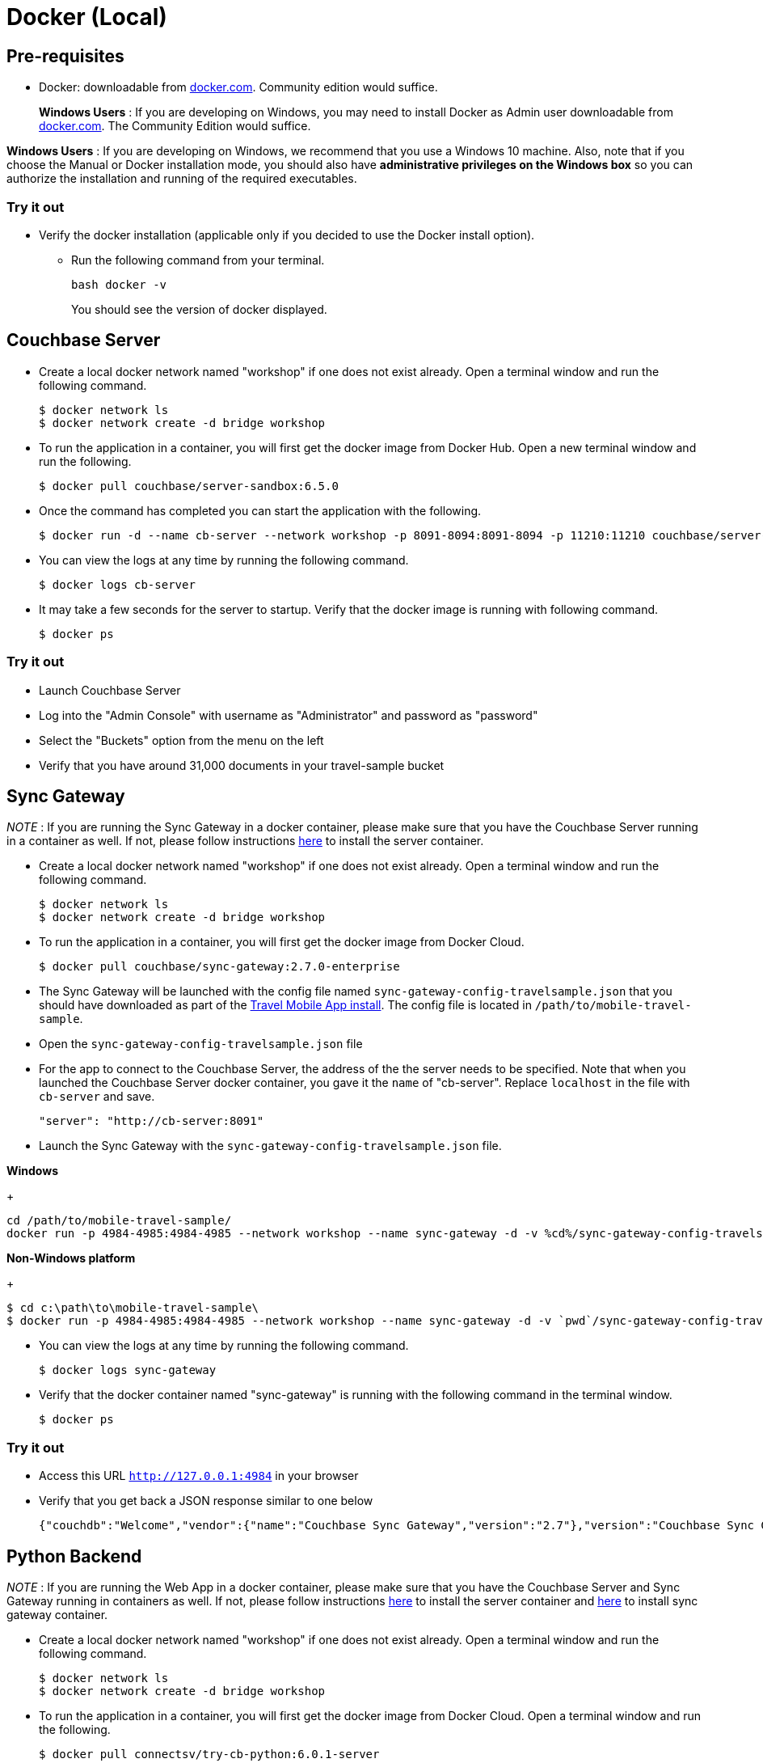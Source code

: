 = Docker (Local)

== Pre-requisites

* Docker: downloadable from https://www.docker.com/get-docker[docker.com].
Community edition would suffice.
+
*Windows Users* : If you are developing on Windows, you may need to install Docker as Admin user downloadable from https://www.docker.com/get-docker[docker.com].
The Community Edition would suffice.

*Windows Users* : If you are developing on Windows, we recommend that you use a Windows 10 machine.
Also, note that if you choose the Manual or Docker installation mode, you should also have *administrative privileges on the Windows box* so you can authorize the installation and running of the required executables.

=== Try it out

* Verify the docker installation (applicable only if you decided to use the Docker install option).
** Run the following command from your terminal.
+
[source,bash]
----
bash docker -v
----
You should see the version of docker displayed.

== Couchbase Server

* Create a local docker network named "workshop" if one does not exist already.
Open a terminal window and run the following command.
+
[source,bash]
----
$ docker network ls
$ docker network create -d bridge workshop
----
* To run the application in a container, you will first get the docker image from Docker Hub.
Open a new terminal window and run the following.
+
[source,bash]
----
$ docker pull couchbase/server-sandbox:6.5.0
----
* Once the command has completed you can start the application with the following.
+
[source,bash]
----
$ docker run -d --name cb-server --network workshop -p 8091-8094:8091-8094 -p 11210:11210 couchbase/server-sandbox:6.5.0
----
* You can view the logs at any time by running the following command.
+
[source,bash]
----
$ docker logs cb-server
----
* It may take a few seconds for the server to startup. Verify that the docker image is running with following command.
+
[source,bash]
----
$ docker ps
----

=== Try it out

* Launch Couchbase Server
* Log into the "Admin Console" with username as "Administrator" and password as "password"
* Select the "Buckets" option from the menu on the left
* Verify that you have around 31,000 documents in your travel-sample bucket

== Sync Gateway

_NOTE_ : If you are running the Sync Gateway in a docker container, please make sure that you have the Couchbase Server running in a container as well.
If not, please follow instructions link:/tutorials/travel-sample/develop/swift#/0/2/1[here] to install the server container.

* Create a local docker network named "workshop" if one does not exist already.
Open a terminal window and run the following command.
+
[source,bash]
----
$ docker network ls 
$ docker network create -d bridge workshop

----
* To run the application in a container, you will first get the docker image from Docker Cloud.
+
[source,bash]
----
$ docker pull couchbase/sync-gateway:2.7.0-enterprise
----
* The Sync Gateway will be launched with the config file named `sync-gateway-config-travelsample.json` that you should have downloaded as part of the link:/tutorials/travel-sample/develop/swift#/0/1/0[Travel Mobile App install]. The config file is located in ``/path/to/mobile-travel-sample``.
* Open the `sync-gateway-config-travelsample.json` file
* For the app to connect to the Couchbase Server, the address of the the server needs to be specified. Note that when you launched the Couchbase Server docker container, you gave it the `name` of "cb-server".
Replace `localhost` in the file with `cb-server` and save.
+
[source,json]
----
"server": "http://cb-server:8091"
----
* Launch the Sync Gateway with the `sync-gateway-config-travelsample.json` file.

**Windows**
+
[source,bash]
----
cd /path/to/mobile-travel-sample/
docker run -p 4984-4985:4984-4985 --network workshop --name sync-gateway -d -v %cd%/sync-gateway-config-travelsample.json:/etc/sync_gateway/sync_gateway.json couchbase/sync-gateway:2.7.0-enterprise -adminInterface :4985 /etc/sync_gateway/sync_gateway.json
----

**Non-Windows platform**
+
[source,bash]
----
$ cd c:\path\to\mobile-travel-sample\
$ docker run -p 4984-4985:4984-4985 --network workshop --name sync-gateway -d -v `pwd`/sync-gateway-config-travelsample.json:/etc/sync_gateway/sync_gateway.json couchbase/sync-gateway:2.7.0-enterprise -adminInterface :4985 /etc/sync_gateway/sync_gateway.json
----

* You can view the logs at any time by running the following command.
+
[source,bash]
----
$ docker logs sync-gateway
----
* Verify that the docker container named "sync-gateway" is running with the following command in the terminal window.
+
[source,bash]
----
$ docker ps
----

=== Try it out

* Access this URL `http://127.0.0.1:4984` in your browser
* Verify that you get back a JSON response similar to one below
+
[source,json]
----
{"couchdb":"Welcome","vendor":{"name":"Couchbase Sync Gateway","version":"2.7"},"version":"Couchbase Sync Gateway/2.7.0(271;bf3ddf6) EE"}
----

== Python Backend

_NOTE_ : If you are running the Web App in a docker container, please make sure that you have the Couchbase Server and Sync Gateway running in containers as well.
If not, please follow instructions link:/tutorials/travel-sample/develop/java#/0/2/1[here] to install the server container and link:/tutorials/travel-sample/develop/java#/0/3/1[here] to install sync gateway container.

* Create a local docker network named "workshop" if one does not exist already. Open a terminal window and run the following command.
+
[source,bash]
----
$ docker network ls
$ docker network create -d bridge workshop
----
* To run the application in a container, you will first get the docker image from Docker Cloud. Open a terminal window and run the following.
+
[source,bash]
----
$ docker pull connectsv/try-cb-python:6.0.1-server
----
* Once the command has completed you can start the application with the following.
+
[source,bash]
----
$ docker run -it -p 8080:8080 --network workshop connectsv/try-cb-python:6.0.1-server
----
You should then see the following in the console output.
+
[source,bash]
----
Running on http://127.0.0.1:8080/ (Press CTRL+C to quit)
----

=== Try it out

* Open http://127.0.0.1:8080/ in your web browser.
* Verify that you see the login screen of the Travel Sample Web App as shown below
+
image:https://raw.githubusercontent.com/couchbaselabs/mobile-travel-sample/master/content/assets/try_cb_login.png[]

